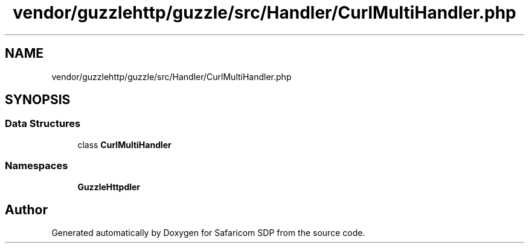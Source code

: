 .TH "vendor/guzzlehttp/guzzle/src/Handler/CurlMultiHandler.php" 3 "Sat Sep 26 2020" "Safaricom SDP" \" -*- nroff -*-
.ad l
.nh
.SH NAME
vendor/guzzlehttp/guzzle/src/Handler/CurlMultiHandler.php
.SH SYNOPSIS
.br
.PP
.SS "Data Structures"

.in +1c
.ti -1c
.RI "class \fBCurlMultiHandler\fP"
.br
.in -1c
.SS "Namespaces"

.in +1c
.ti -1c
.RI " \fBGuzzleHttp\\Handler\fP"
.br
.in -1c
.SH "Author"
.PP 
Generated automatically by Doxygen for Safaricom SDP from the source code\&.
